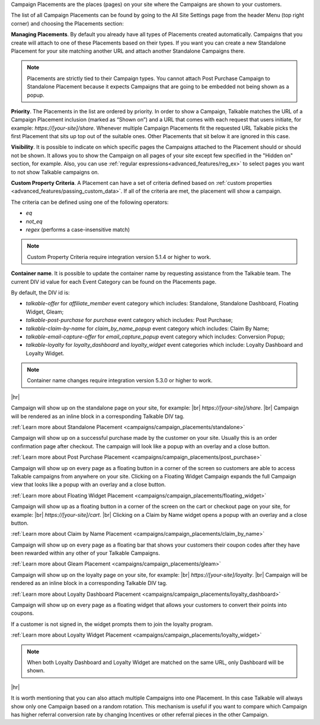 Campaign Placements are the places (pages) on your site where the Campaigns are shown to your customers.

The list of all Campaign Placements can be found by going to the All Site Settings page from the header Menu (top right corner) and choosing the Placements section:

.. raw:: html

  <img src="../_static/img/campaign_placements/path.png" />

**Managing Placements**.
By default you already have all types of Placements created automatically.
Campaigns that you create will attach to one of these Placements based on their types.
If you want you can create a new Standalone Placement for your site matching another URL and attach another
Standalone Campaigns there.

.. note::
  Placements are strictly tied to their Campaign types.
  You cannot attach Post Purchase Campaign to Standalone Placement because it expects Campaigns that are going to be embedded not being shown as a popup.

**Priority**.
The Placements in the list are ordered by priority. In order to show a Campaign, Talkable matches
the URL of a Campaign Placement inclusion (marked as “Shown on”) and a URL that comes with each request that
users initiate, for example: `https://[your-site]/share`. Whenever multiple Campaign Placements fit the requested URL
Talkable picks the first Placement that sits up top out of the suitable ones. Other Placements that sit below it are
ignored in this case.

**Visibility**.
It is possible to indicate on which specific pages the Campaigns attached to the Placement should or should not be shown.
It allows you to show the Campaign on all pages of your site except few specified in the "Hidden on" section, for example.
Also, you can use :ref:`regular expressions<advanced_features/reg_ex>` to select pages you want to not show Talkable campaigns on.

**Custom Property Criteria**.
A Placement can have a set of criteria defined based on :ref:`custom properties <advanced_features/passing_custom_data>`.
If all of the criteria are met, the placement will show a campaign.

The criteria can be defined using one of the following operators:

* `eq`
* `not_eq`
* `regex` (performs a case-insensitive match)

.. note::
  Custom Property Criteria require integration version 5.1.4 or higher to work.

**Container name**.
It is possible to update the container name by requesting assistance from the Talkable team.
The current DIV id value for each Event Category can be found on the Placements page.

By default, the DIV id is:

* `talkable-offer` for `affiliate_member` event category which includes: Standalone, Standalone Dashboard, Floating Widget, Gleam;
* `talkable-post-purchase` for `purchase` event category which includes: Post Purchase;
* `talkable-claim-by-name` for `claim_by_name_popup` event category which includes: Claim By Name;
* `talkable-email-capture-offer` for `email_capture_popup` event category which includes: Conversion Popup;
* `talkable-loyalty` for `loyalty_dashboard` and `loyalty_widget` event categories which include: Loyalty Dashboard and Loyalty Widget.

.. note::
   Container name changes require integration version 5.3.0 or higher to work.

|hr|

.. raw:: html

  <h2>Referral Placements</h2>

  <h3>Standalone</h3>

Campaign will show up on the standalone page on your site, for example: |br|
`https://[your-site]/share`.
|br|
Campaign will be rendered as an inline block in a corresponding Talkable DIV tag.

:ref:`Learn more about Standalone Placement <campaigns/campaign_placements/standalone>`

.. raw:: html

  <h3>Post Purchase</h3>

Campaign will show up on a successful purchase made by the customer on your site.
Usually this is an order confirmation page after checkout.
The campaign will look like a popup with an overlay and a close button.

:ref:`Learn more about Post Purchase Placement <campaigns/campaign_placements/post_purchase>`

.. raw:: html

  <h3>Floating Widget</h3>

Campaign will show up on every page as a floating button in a corner of the screen so customers are able to access
Talkable campaigns from anywhere on your site.
Clicking on a Floating Widget Campaign expands the full Campaign view that looks like a popup with an overlay
and a close button.

:ref:`Learn more about Floating Widget Placement <campaigns/campaign_placements/floating_widget>`

.. raw:: html

  <h3>Claim by Name Widget</h3>

Campaign will show up as a floating button in a corner of the screen on the cart or checkout page on your site,
for example: |br|
`https://[your-site]/cart`.
|br|
Clicking on a Claim by Name widget opens a popup with an overlay and a close button.

:ref:`Learn more about Claim by Name Placement <campaigns/campaign_placements/claim_by_name>`

.. raw:: html

  <h3>Gleam</h3>

Campaign will show up on every page as a floating bar that shows your customers their coupon codes
after they have been rewarded within any other of your Talkable Campaigns.

:ref:`Learn more about Gleam Placement <campaigns/campaign_placements/gleam>`

.. raw:: html

  <h2>Loyalty Placements</h2>

  <h3>Loyalty Dashboard</h3>

Campaign will show up on the loyalty page on your site, for example: |br|
`https://[your-site]/loyalty`.
|br|
Campaign will be rendered as an inline block in a corresponding Talkable DIV tag.

:ref:`Learn more about Loyalty Dashboard Placement <campaigns/campaign_placements/loyalty_dashboard>`

.. raw:: html

  <h3>Loyalty Widget</h3>

Campaign will show up on every page as a floating widget that allows your customers to convert their points into coupons.

If a customer is not signed in, the widget prompts them to join the loyalty program.

:ref:`Learn more about Loyalty Widget Placement <campaigns/campaign_placements/loyalty_widget>`

.. note::
  When both Loyalty Dashboard and Loyalty Widget are matched on the same URL, only Dashboard will be shown.

|hr|

.. raw:: html

  <h2>Campaigns Rotating</h2>

It is worth mentioning that you can also attach multiple Campaigns into one Placement.
In this case Talkable will always show only one Campaign based on a random rotation.
This mechanism is useful if you want to compare which Campaign has higher referral conversion rate by changing
Incentives or other referral pieces in the other Campaign.
